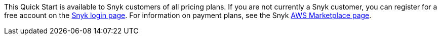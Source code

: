 // Include details about the license and how they can sign up. If no license is required, clarify that. 

This Quick Start is available to Snyk customers of all pricing plans. If you are not currently a Snyk customer, you can register for a free account on the https://app.snyk.io/login[Snyk login page^]. For information on payment plans, see the Snyk https://aws.amazon.com/marketplace/pp/B085VGM85Q?qid=1590170928622&sr=0-1&ref_=srh_res_product_title[AWS Marketplace page^].
